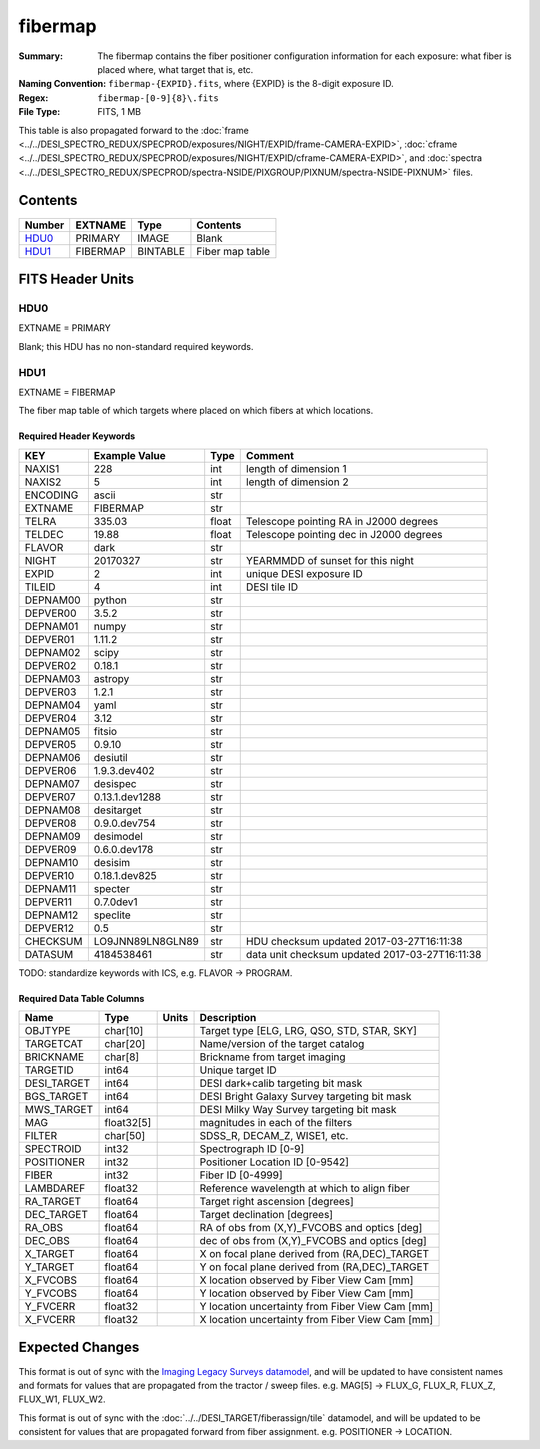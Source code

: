 ========
fibermap
========

:Summary: The fibermap contains the fiber positioner configuration information for
    each exposure: what fiber is placed where, what target that is, etc.
:Naming Convention: ``fibermap-{EXPID}.fits``, where {EXPID} is the 8-digit exposure ID.
:Regex: ``fibermap-[0-9]{8}\.fits``
:File Type: FITS, 1 MB

This table is also propagated forward to the
:doc:`frame <../../DESI_SPECTRO_REDUX/SPECPROD/exposures/NIGHT/EXPID/frame-CAMERA-EXPID>`,
:doc:`cframe <../../DESI_SPECTRO_REDUX/SPECPROD/exposures/NIGHT/EXPID/cframe-CAMERA-EXPID>`, and
:doc:`spectra <../../DESI_SPECTRO_REDUX/SPECPROD/spectra-NSIDE/PIXGROUP/PIXNUM/spectra-NSIDE-PIXNUM>`
files.

Contents
========

====== ======== ======== ===================
Number EXTNAME  Type     Contents
====== ======== ======== ===================
HDU0_  PRIMARY  IMAGE    Blank
HDU1_  FIBERMAP BINTABLE Fiber map table
====== ======== ======== ===================


FITS Header Units
=================

HDU0
----

EXTNAME = PRIMARY

Blank; this HDU has no non-standard required keywords.

HDU1
----

EXTNAME = FIBERMAP

The fiber map table of which targets where placed on which fibers
at which locations.

Required Header Keywords
~~~~~~~~~~~~~~~~~~~~~~~~

======== ================ ===== ==============================================
KEY      Example Value    Type  Comment
======== ================ ===== ==============================================
NAXIS1   228              int   length of dimension 1
NAXIS2   5                int   length of dimension 2
ENCODING ascii            str
EXTNAME  FIBERMAP         str
TELRA    335.03           float Telescope pointing RA in J2000 degrees
TELDEC   19.88            float Telescope pointing dec in J2000 degrees
FLAVOR   dark             str
NIGHT    20170327         str   YEARMMDD of sunset for this night
EXPID    2                int   unique DESI exposure ID
TILEID   4                int   DESI tile ID
DEPNAM00 python           str
DEPVER00 3.5.2            str
DEPNAM01 numpy            str
DEPVER01 1.11.2           str
DEPNAM02 scipy            str
DEPVER02 0.18.1           str
DEPNAM03 astropy          str
DEPVER03 1.2.1            str
DEPNAM04 yaml             str
DEPVER04 3.12             str
DEPNAM05 fitsio           str
DEPVER05 0.9.10           str
DEPNAM06 desiutil         str
DEPVER06 1.9.3.dev402     str
DEPNAM07 desispec         str
DEPVER07 0.13.1.dev1288   str
DEPNAM08 desitarget       str
DEPVER08 0.9.0.dev754     str
DEPNAM09 desimodel        str
DEPVER09 0.6.0.dev178     str
DEPNAM10 desisim          str
DEPVER10 0.18.1.dev825    str
DEPNAM11 specter          str
DEPVER11 0.7.0dev1        str
DEPNAM12 speclite         str
DEPVER12 0.5              str
CHECKSUM LO9JNN89LN8GLN89 str   HDU checksum updated 2017-03-27T16:11:38
DATASUM  4184538461       str   data unit checksum updated 2017-03-27T16:11:38
======== ================ ===== ==============================================

TODO: standardize keywords with ICS, e.g. FLAVOR -> PROGRAM.

Required Data Table Columns
~~~~~~~~~~~~~~~~~~~~~~~~~~~

=========== ========== ===== ===============================================
Name        Type       Units Description
=========== ========== ===== ===============================================
OBJTYPE     char[10]         Target type [ELG, LRG, QSO, STD, STAR, SKY]
TARGETCAT   char[20]         Name/version of the target catalog
BRICKNAME   char[8]          Brickname from target imaging
TARGETID    int64            Unique target ID
DESI_TARGET int64            DESI dark+calib targeting bit mask
BGS_TARGET  int64            DESI Bright Galaxy Survey targeting bit mask
MWS_TARGET  int64            DESI Milky Way Survey targeting bit mask
MAG         float32[5]       magnitudes in each of the filters
FILTER      char[50]         SDSS_R, DECAM_Z, WISE1, etc.
SPECTROID   int32            Spectrograph ID [0-9]
POSITIONER  int32            Positioner Location ID [0-9542]
FIBER       int32            Fiber ID [0-4999]
LAMBDAREF   float32          Reference wavelength at which to align fiber
RA_TARGET   float64          Target right ascension [degrees]
DEC_TARGET  float64          Target declination [degrees]
RA_OBS      float64          RA of obs from (X,Y)_FVCOBS and optics [deg]
DEC_OBS     float64          dec of obs from (X,Y)_FVCOBS and optics [deg]
X_TARGET    float64          X on focal plane derived from (RA,DEC)_TARGET
Y_TARGET    float64          Y on focal plane derived from (RA,DEC)_TARGET
X_FVCOBS    float64          X location observed by Fiber View Cam [mm]
Y_FVCOBS    float64          Y location observed by Fiber View Cam [mm]
Y_FVCERR    float32          Y location uncertainty from Fiber View Cam [mm]
X_FVCERR    float32          X location uncertainty from Fiber View Cam [mm]
=========== ========== ===== ===============================================

Expected Changes
================

This format is out of sync with the
`Imaging Legacy Surveys datamodel <http://legacysurvey.org/dr4/files/>`_,
and will be updated to have consistent names and formats for values that are
propagated from the tractor / sweep files.
e.g. MAG[5] -> FLUX_G, FLUX_R, FLUX_Z, FLUX_W1, FLUX_W2.

This format is out of sync with the
:doc:`../../DESI_TARGET/fiberassign/tile` datamodel, and will be updated to
be consistent for values that are propagated forward from fiber assignment.
e.g. POSITIONER -> LOCATION.
